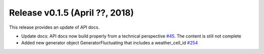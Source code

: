 Release v0.1.5 (April ??, 2018)
++++++++++++++++++++++++++++++++++

This release provides an update of API docs.

* Update docs: API docs now build properly  from a technical perspective
  `#45 <https://github.com/openego/ding0/issues/45>`_.
  The content is still not complete
* Added new generator object GeneratorFluctuating that includes a
  weather_cell_id
  `#254 <https://github.com/openego/ding0/issues/254>`_
